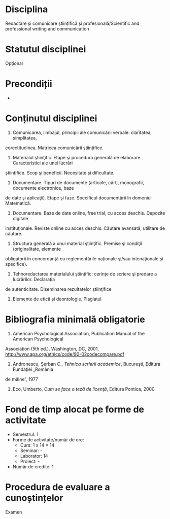 * Disciplina
Redactare și comunicare științifică și profesională/Scientific and professional writing and communication

* Statutul disciplinei
Opțional

* Precondiții
-

* Conținutul disciplinei
1. Comunicarea, limbajul, principii ale comunicării verbale: claritatea, simplitatea,
corectitudinea. Matricea comunicării științifice.
2. Materialul ştiinţific. Etape şi procedura generală de elaborare. Caracteristici ale unei lucrări
ştiinţifice. Scop şi beneficii. Necesitate şi dificultate.
3. Documentare. Tipuri de documente (articole, cărţi, monografii, documente electronice, baze
de date şi aplicaţii). Etape şi faze. Specificul documentării în domeniul Matematică.
4. Documentare. Baze de date online, free trial, cu acces deschis. Depozite digitale
instituţionale. Reviste online cu acces deschis. Căutare avansată, utilitare de căutare.
5. Structura generală a unui material ştiinţific. Premise şi condiţii (originalitate, elemente
obligatorii în concordanţă cu reglementările naţionale şi/sau intenaţionale şi specifice).
6. Tehnoredactarea materialului ştiinţific: cerinţe de scriere şi predare a lucrărilor. Declaraţia
de autenticitate. Diseminarea rezultatelor ştiinţifice
7. Elemente de etică şi deontologie. Plagiatul
* Bibliografia minimală obligatorie
1. American Psychological Association, Publication Manual of the American Psychological
Association (5th ed.). Washington, DC, 2001, http://www.apa.org/ethics/code/92-02codecompare.pdf
2. Andronescu, Şerban C., /Tehnica scrierii academice/, Bucureşti, Editura Fundaţiei „România
de mâine”, 1977
3. Eco, Umberto, /Cum se face o teză de licenţă/, Editura Pontica, 2000
* Fond de timp alocat pe forme de activitate
- Semestrul: 1
- Forme de activitate/număr de ore:
  - Curs: 1 x 14 = 14
  - Seminar: -
  - Laborator: 14
  - Proiect: -
- Număr de credite: 1

* Procedura de evaluare a cunoștințelor
Examen
